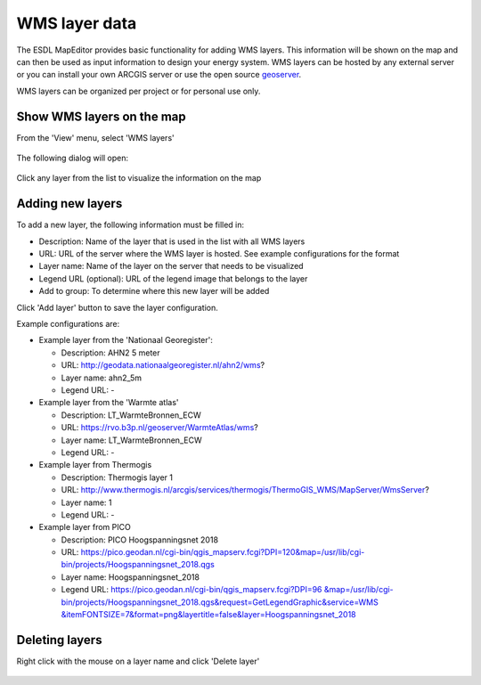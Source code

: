 WMS layer data
==============

The ESDL MapEditor provides basic functionality for adding WMS layers. This information will be shown on the map and
can then be used as input information to design your energy system. WMS layers can be hosted by any external server
or you can install your own ARCGIS server or use the open source `geoserver <http://geoserver.org/>`_.

WMS layers can be organized per project or for personal use only.

Show WMS layers on the map
--------------------------

From the 'View' menu, select 'WMS layers'

  .. image:: images/view_menu_wms_layers.png
    :alt: View menu - WMS layers

The following dialog will open:

  .. image:: images/wms_layer_dialog.png
    :alt: WMS layer dialog

Click any layer from the list to visualize the information on the map

  .. image:: images/adding_a_wms_layer_to_the_map.png
    :alt: adding a WMS layer to the map

Adding new layers
-----------------

To add a new layer, the following information must be filled in:

* Description: Name of the layer that is used in the list with all WMS layers
* URL: URL of the server where the WMS layer is hosted. See example configurations for the format
* Layer name: Name of the layer on the server that needs to be visualized
* Legend URL (optional): URL of the legend image that belongs to the layer
* Add to group: To determine where this new layer will be added

Click 'Add layer' button to save the layer configuration.

Example configurations are:

* Example layer from the 'Nationaal Georegister':

  * Description: AHN2 5 meter

  * URL: http://geodata.nationaalgeoregister.nl/ahn2/wms?

  * Layer name: ahn2_5m

  * Legend URL: -

* Example layer from the 'Warmte atlas'

  * Description: LT_WarmteBronnen_ECW

  * URL: https://rvo.b3p.nl/geoserver/WarmteAtlas/wms?

  * Layer name: LT_WarmteBronnen_ECW

  * Legend URL: -

* Example layer from Thermogis

  * Description: Thermogis layer 1

  * URL: http://www.thermogis.nl/arcgis/services/thermogis/ThermoGIS_WMS/MapServer/WmsServer?

  * Layer name: 1

  * Legend URL: -

* Example layer from PICO

  * Description: PICO Hoogspanningsnet 2018

  * URL: https://pico.geodan.nl/cgi-bin/qgis_mapserv.fcgi?DPI=120&map=/usr/lib/cgi-bin/projects/Hoogspanningsnet_2018.qgs

  * Layer name: Hoogspanningsnet_2018

  * Legend URL: `https://pico.geodan.nl/cgi-bin/qgis_mapserv.fcgi?DPI=96
    &map=/usr/lib/cgi-bin/projects/Hoogspanningsnet_2018.qgs&request=GetLegendGraphic&service=WMS
    &itemFONTSIZE=7&format=png&layertitle=false&layer=Hoogspanningsnet_2018 <https://pico.geodan.nl/cgi-bin/qgis_mapserv.fcgi?DPI=96&map=/usr/lib/cgi-bin/projects/Hoogspanningsnet_2018.qgs&request=GetLegendGraphic&service=WMS&itemFONTSIZE=7&format=png&layertitle=false&layer=Hoogspanningsnet_2018>`_

Deleting layers
---------------

Right click with the mouse on a layer name and click 'Delete layer'

  .. image:: images/delete_wms_layer.png
    :alt: Delete a WMS layer from the list

